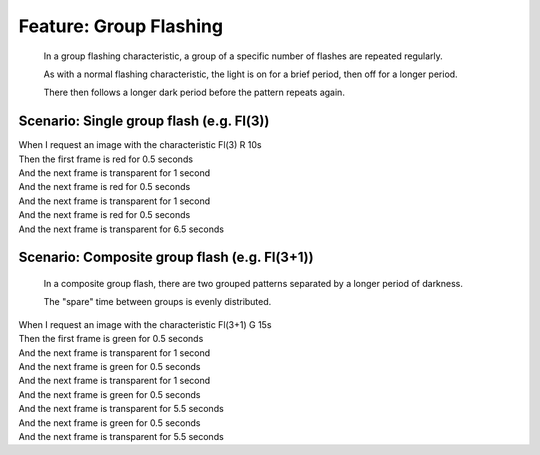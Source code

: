 .. role:: gherkin-step-keyword
.. role:: gherkin-step-content
.. role:: gherkin-feature-description
.. role:: gherkin-scenario-description
.. role:: gherkin-feature-keyword
.. role:: gherkin-feature-content
.. role:: gherkin-background-keyword
.. role:: gherkin-background-content
.. role:: gherkin-scenario-keyword
.. role:: gherkin-scenario-content
.. role:: gherkin-scenario-outline-keyword
.. role:: gherkin-scenario-outline-content
.. role:: gherkin-examples-keyword
.. role:: gherkin-examples-content
.. role:: gherkin-tag-keyword
.. role:: gherkin-tag-content

:gherkin-feature-keyword:`Feature:` :gherkin-feature-content:`Group Flashing`
=============================================================================

    :gherkin-feature-description:`In a group flashing characteristic, a group of a specific number of flashes are repeated regularly.`

    :gherkin-feature-description:`As with a normal flashing characteristic, the light is on for a brief period, then off for a longer period.`

    :gherkin-feature-description:`There then follows a longer dark period before the pattern repeats again.`

:gherkin-scenario-keyword:`Scenario:` :gherkin-scenario-content:`Single group flash (e.g. Fl(3))`
-------------------------------------------------------------------------------------------------

| :gherkin-step-keyword:`When` I request an image with the characteristic Fl(3) R 10s
| :gherkin-step-keyword:`Then` the first frame is red for 0.5 seconds
| :gherkin-step-keyword:`And` the next frame is transparent for 1 second
| :gherkin-step-keyword:`And` the next frame is red for 0.5 seconds
| :gherkin-step-keyword:`And` the next frame is transparent for 1 second
| :gherkin-step-keyword:`And` the next frame is red for 0.5 seconds
| :gherkin-step-keyword:`And` the next frame is transparent for 6.5 seconds

:gherkin-scenario-keyword:`Scenario:` :gherkin-scenario-content:`Composite group flash (e.g. Fl(3+1))`
------------------------------------------------------------------------------------------------------

    :gherkin-scenario-description:`In a composite group flash, there are two grouped patterns separated by a longer period of darkness.`

    :gherkin-scenario-description:`The \"spare\" time between groups is evenly distributed.`

| :gherkin-step-keyword:`When` I request an image with the characteristic Fl(3+1) G 15s
| :gherkin-step-keyword:`Then` the first frame is green for 0.5 seconds
| :gherkin-step-keyword:`And` the next frame is transparent for 1 second
| :gherkin-step-keyword:`And` the next frame is green for 0.5 seconds
| :gherkin-step-keyword:`And` the next frame is transparent for 1 second
| :gherkin-step-keyword:`And` the next frame is green for 0.5 seconds
| :gherkin-step-keyword:`And` the next frame is transparent for 5.5 seconds
| :gherkin-step-keyword:`And` the next frame is green for 0.5 seconds
| :gherkin-step-keyword:`And` the next frame is transparent for 5.5 seconds

